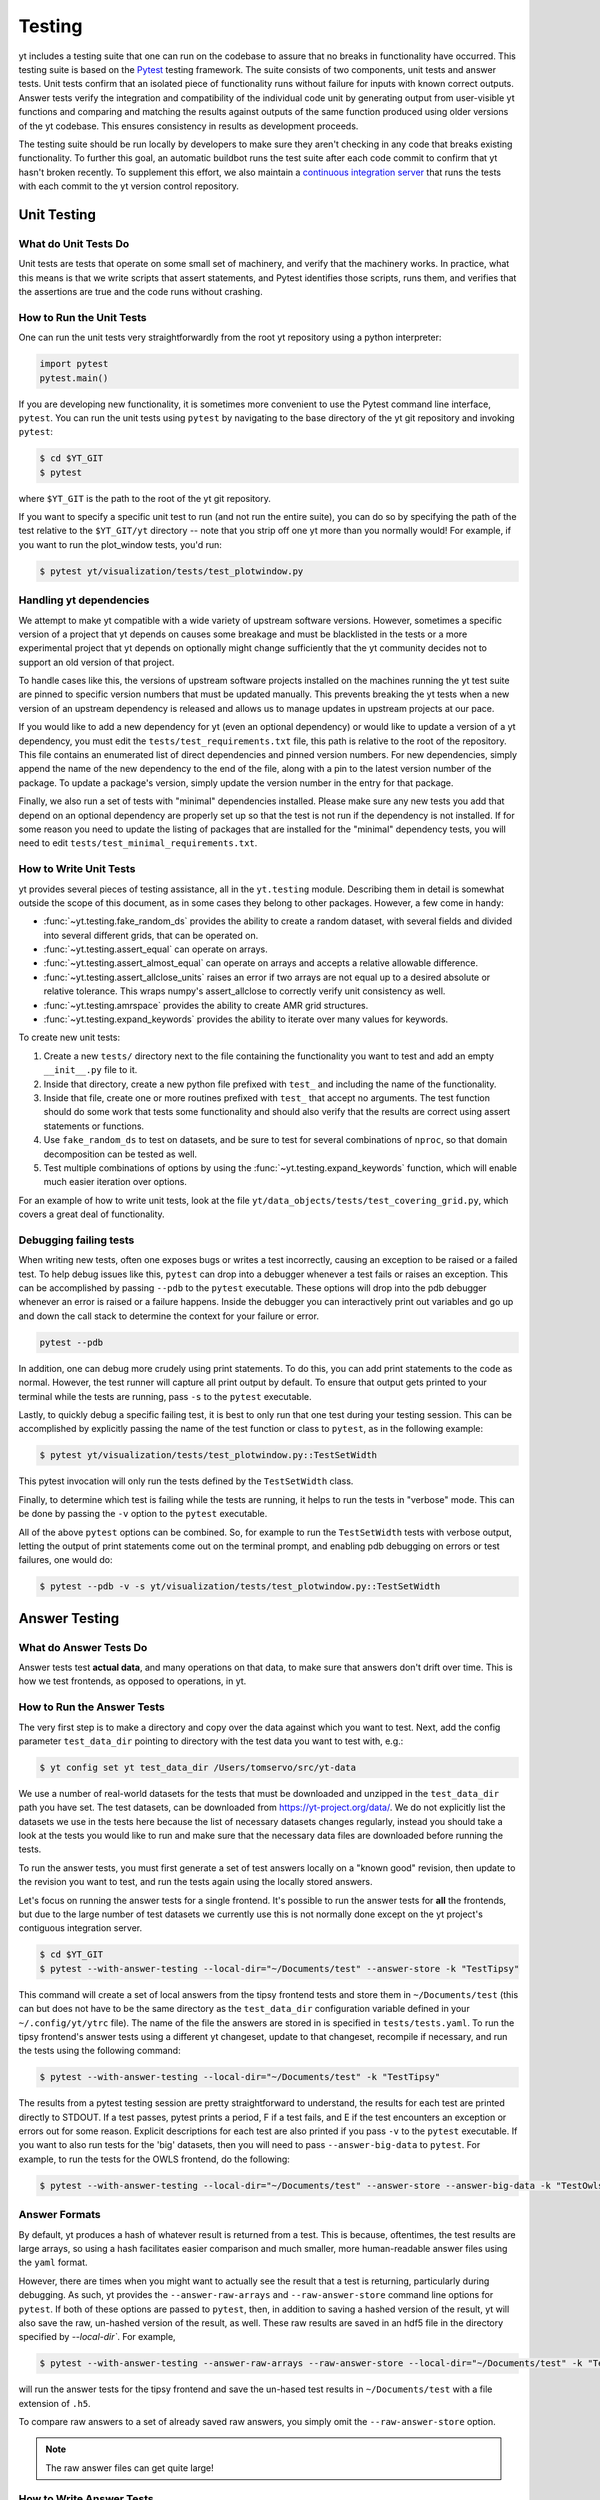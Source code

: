 .. _testing:

Testing
=======

yt includes a testing suite that one can run on the codebase to assure that no
breaks in functionality have occurred.  This testing suite is based on the
`Pytest <https://docs.pytest.org/en/stable/>`_
testing framework.  The suite consists of two components, unit tests and answer
tests. Unit tests confirm that an isolated piece of functionality runs without
failure for inputs with known correct outputs.  Answer tests verify the
integration and compatibility of the individual code unit by generating output
from user-visible yt functions and comparing and matching the results against
outputs of the same function produced using older versions of the yt codebase.
This ensures consistency in results as development proceeds.

The testing suite should be run locally by developers to make sure they aren't
checking in any code that breaks existing functionality.  To further this goal,
an automatic buildbot runs the test suite after each code commit to confirm
that yt hasn't broken recently.  To supplement this effort, we also maintain a
`continuous integration server <https://tests.yt-project.org>`_ that runs the
tests with each commit to the yt version control repository.

.. _unit_testing:

Unit Testing
------------

What do Unit Tests Do
^^^^^^^^^^^^^^^^^^^^^

Unit tests are tests that operate on some small set of machinery, and verify
that the machinery works. In practice, what this means is that we write scripts
that assert statements, and
Pytest identifies those scripts, runs them, and verifies that the assertions are
true and the code runs without crashing.

How to Run the Unit Tests
^^^^^^^^^^^^^^^^^^^^^^^^^

One can run the unit tests very straightforwardly from the root yt repository
using a python interpreter:

.. code-block:: python

   import pytest
   pytest.main()

If you are developing new functionality, it is sometimes more convenient to use
the Pytest command line interface, ``pytest``. You can run the unit tests
using ``pytest`` by navigating to the base directory of the yt git
repository and invoking ``pytest``:

.. code-block:: bash

   $ cd $YT_GIT
   $ pytest

where ``$YT_GIT`` is the path to the root of the yt git repository.

If you want to specify a specific unit test to run (and not run the entire
suite), you can do so by specifying the path of the test relative to the
``$YT_GIT/yt`` directory -- note that you strip off one yt more than you
normally would!  For example, if you want to run the plot_window tests, you'd
run:

.. code-block:: bash

   $ pytest yt/visualization/tests/test_plotwindow.py

Handling yt dependencies
^^^^^^^^^^^^^^^^^^^^^^^^

We attempt to make yt compatible with a wide variety of upstream software
versions. However, sometimes a specific version of a project that yt depends on
causes some breakage and must be blacklisted in the tests or a more
experimental project that yt depends on optionally might change sufficiently
that the yt community decides not to support an old version of that project.

To handle cases like this, the versions of upstream software projects installed
on the machines running the yt test suite are pinned to specific version
numbers that must be updated manually. This prevents breaking the yt tests when
a new version of an upstream dependency is released and allows us to manage
updates in upstream projects at our pace.

If you would like to add a new dependency for yt (even an optional dependency)
or would like to update a version of a yt dependency, you must edit the
``tests/test_requirements.txt`` file, this path is relative to the root of the
repository. This file contains an enumerated list of direct dependencies and
pinned version numbers. For new dependencies, simply append the name of the new
dependency to the end of the file, along with a pin to the latest version
number of the package. To update a package's version, simply update the version
number in the entry for that package.

Finally, we also run a set of tests with "minimal" dependencies installed. Please make sure any new tests you add that depend on an optional dependency are properly set up so that the test is not run if the dependency is not installed. If for some reason you need to update the listing of packages that are installed for the "minimal" dependency tests, you will need to edit ``tests/test_minimal_requirements.txt``.

How to Write Unit Tests
^^^^^^^^^^^^^^^^^^^^^^^

yt provides several pieces of testing assistance, all in the ``yt.testing``
module.  Describing them in detail is somewhat outside the scope of this
document, as in some cases they belong to other packages.  However, a few come
in handy:

* :func:`~yt.testing.fake_random_ds` provides the ability to create a random
  dataset, with several fields and divided into several different
  grids, that can be operated on.
* :func:`~yt.testing.assert_equal` can operate on arrays.
* :func:`~yt.testing.assert_almost_equal` can operate on arrays and accepts a
  relative allowable difference.
* :func:`~yt.testing.assert_allclose_units` raises an error if two arrays are
  not equal up to a desired absolute or relative tolerance. This wraps numpy's
  assert_allclose to correctly verify unit consistency as well.
* :func:`~yt.testing.amrspace` provides the ability to create AMR grid
  structures.
* :func:`~yt.testing.expand_keywords` provides the ability to iterate over
  many values for keywords.

To create new unit tests:

#. Create a new ``tests/`` directory next to the file containing the
   functionality you want to test and add an empty ``__init__.py`` file to
   it.
#. Inside that directory, create a new python file prefixed with ``test_`` and
   including the name of the functionality.
#. Inside that file, create one or more routines prefixed with ``test_`` that
   accept no arguments. The test function should do some work that tests some
   functionality and should also verify that the results are correct using
   assert statements or functions.
#. Use ``fake_random_ds`` to test on datasets, and be sure to test for
   several combinations of ``nproc``, so that domain decomposition can be
   tested as well.
#. Test multiple combinations of options by using the
   :func:`~yt.testing.expand_keywords` function, which will enable much
   easier iteration over options.

For an example of how to write unit tests, look at the file
``yt/data_objects/tests/test_covering_grid.py``, which covers a great deal of
functionality.

Debugging failing tests
^^^^^^^^^^^^^^^^^^^^^^^

When writing new tests, often one exposes bugs or writes a test incorrectly,
causing an exception to be raised or a failed test. To help debug issues like
this, ``pytest`` can drop into a debugger whenever a test fails or raises an
exception. This can be accomplished by passing ``--pdb`` to the ``pytest``
executable. These options will drop into the pdb debugger
whenever an error is raised or a failure happens. Inside the
debugger you can interactively print out variables and go up and down the call
stack to determine the context for your failure or error.

.. code-block:: bash

    pytest --pdb

In addition, one can debug more crudely using print statements. To do this,
you can add print statements to the code as normal. However, the test runner
will capture all print output by default. To ensure that output gets printed
to your terminal while the tests are running, pass ``-s`` to the ``pytest``
executable.

Lastly, to quickly debug a specific failing test, it is best to only run that
one test during your testing session. This can be accomplished by explicitly
passing the name of the test function or class to ``pytest``, as in the
following example:

.. code-block:: bash

    $ pytest yt/visualization/tests/test_plotwindow.py::TestSetWidth

This pytest invocation will only run the tests defined by the
``TestSetWidth`` class.

Finally, to determine which test is failing while the tests are running, it helps
to run the tests in "verbose" mode. This can be done by passing the ``-v`` option
to the ``pytest`` executable.

All of the above ``pytest`` options can be combined. So, for example to run
the ``TestSetWidth`` tests with verbose output, letting the output of print
statements come out on the terminal prompt, and enabling pdb debugging on errors
or test failures, one would do:

.. code-block:: bash

    $ pytest --pdb -v -s yt/visualization/tests/test_plotwindow.py::TestSetWidth

.. _answer_testing:

Answer Testing
--------------

What do Answer Tests Do
^^^^^^^^^^^^^^^^^^^^^^^

Answer tests test **actual data**, and many operations on that data, to make
sure that answers don't drift over time.  This is how we test frontends, as
opposed to operations, in yt.

.. _run_answer_testing:

How to Run the Answer Tests
^^^^^^^^^^^^^^^^^^^^^^^^^^^

The very first step is to make a directory and copy over the data against which
you want to test. Next, add the config parameter ``test_data_dir`` pointing to
directory with the test data you want to test with, e.g.:

.. code-block:: bash

   $ yt config set yt test_data_dir /Users/tomservo/src/yt-data

We use a number of real-world datasets for the tests that must be downloaded and
unzipped in the ``test_data_dir`` path you have set. The test datasets, can be
downloaded from https://yt-project.org/data/. We do not explicitly list the
datasets we use in the tests here because the list of necessary datasets changes
regularly, instead you should take a look at the tests you would like to run and
make sure that the necessary data files are downloaded before running the tests.

To run the answer tests, you must first generate a set of test answers locally
on a "known good" revision, then update to the revision you want to test, and
run the tests again using the locally stored answers.

Let's focus on running the answer tests for a single frontend. It's possible to
run the answer tests for **all** the frontends, but due to the large number of
test datasets we currently use this is not normally done except on the yt
project's contiguous integration server.

.. code-block:: bash

   $ cd $YT_GIT
   $ pytest --with-answer-testing --local-dir="~/Documents/test" --answer-store -k "TestTipsy"

This command will create a set of local answers from the tipsy frontend tests
and store them in ``~/Documents/test`` (this can but does not have to be the
same directory as the ``test_data_dir`` configuration variable defined in your
``~/.config/yt/ytrc`` file). The name of the file the answers are stored in is
specified in ``tests/tests.yaml``. To run the tipsy
frontend's answer tests using a different yt changeset, update to that
changeset, recompile if necessary, and run the tests using the following
command:

.. code-block:: bash

   $ pytest --with-answer-testing --local-dir="~/Documents/test" -k "TestTipsy"

The results from a pytest testing session are pretty straightforward to
understand, the results for each test are printed directly to STDOUT.  If a test
passes, pytest prints a period, F if a test fails, and E if the test encounters an
exception or errors out for some reason.  Explicit descriptions for each test
are also printed if you pass ``-v`` to the ``pytest`` executable.  If you
want to also run tests for the 'big' datasets, then you will need to pass
``--answer-big-data`` to ``pytest``.  For example, to run the tests for the
OWLS frontend, do the following:

.. code-block:: bash

   $ pytest --with-answer-testing --local-dir="~/Documents/test" --answer-store --answer-big-data -k "TestOwls"

Answer Formats
^^^^^^^^^^^^^^

By default, yt produces a hash of whatever result is returned from a test. This
is because, oftentimes, the test results are large arrays, so using a hash
facilitates easier comparison and much smaller, more human-readable answer
files using the ``yaml`` format.

However, there are times when you might want to actually see the result that
a test is returning, particularly during debugging. As such, yt provides the
``--answer-raw-arrays`` and ``--raw-answer-store`` command line options for
``pytest``. If both of these options are passed to ``pytest``, then, in
addition to saving a hashed version of the result, yt will also save the raw,
un-hashed version of the result, as well. These raw results are saved in an
hdf5 file in the directory specified by `--local-dir``. For example,

.. code-block:: bash

   $ pytest --with-answer-testing --answer-raw-arrays --raw-answer-store --local-dir="~/Documents/test" -k "TestTipsy"

will run the answer tests for the tipsy frontend and save the un-hased test
results in ``~/Documents/test`` with a file extension of ``.h5``.

To compare raw answers to a set of already saved raw answers, you simply omit
the ``--raw-answer-store`` option.

.. note::

   The raw answer files can get quite large!

How to Write Answer Tests
^^^^^^^^^^^^^^^^^^^^^^^^^

Tests can be added in the file ``yt/utilities/answer_testing/answer_tests.py`` .
You can find examples there of how to write a test.  Here is a trivial example:

.. code-block:: python

   #!python
   def maximum_value_test(ds, field):
      v, c = ds.find_max(field)
      result = np.empty(4, dtype="float64")
      result[0] = v
      result[1:] = c
      return result

What this does is calculate the location and value of the maximum of a
field.  It then puts that into the variable result and returns. If ``--answer-
store`` has been passed to ``pytest``, then a hash of ``result`` is saved.
If ``--answer-raw-arrays`` and ``--raw-answer-store`` have been passed to
``pytest`` then the un-hashed form of ``result`` is also saved.

If the answers are **not** being saved, then yt will look for an existing answer
file, read in the results, and then compare the new results to the old ones.
This is done via the ``_compare_raw_arrays`` and ``_compare_result`` functions
in ``yt/utilities/answer_testing/testing_utilities.py`` for raw answers and
hashed answers, respectively.

How To Write Answer Tests for a Frontend
^^^^^^^^^^^^^^^^^^^^^^^^^^^^^^^^^^^^^^^^

To add a new frontend answer test, first write a new set of tests for the data.
The Enzo example in ``yt/frontends/enzo/tests/test_outputs.py`` is
considered canonical.  Do these things:

* Create a new directory, ``tests`` inside the frontend's directory.

* Create a new file, ``test_outputs.py`` in the frontend's ``tests``
  directory.

* Create a new class with methods that operates similarly to the methods you
 can see in Enzo's ``TestEnzo`` class.

* The class should have the name ``TestFrontendName``, where ``FrontendName`` is
the name of the frontend you are writing tests for.

* The class should be decorated with ``@pytest.mark.answer_test``.

* These methods should test a number of different fields and data objects.

   * This is most easily accomplished by taking advantage of ``pytest``'s
   `parameterization features <https://docs.pytest.org/en/2.8.7/example/parametrize.html>`_

* If the methods are going to have their results saved, then the ``@pytest.mark.usefixtures("hashing")`` decorator should be used. This
fixture takes care of hashing the results, saving the results, and comparing
the results.

* If the method requires a large data file, it should be further decorated with
``@pytest.mark.big_data`` (see, for example, ``yt/frontends/owls/tests/test_outputs.py``).

How to Write Image Comparison Tests
^^^^^^^^^^^^^^^^^^^^^^^^^^^^^^^^^^^

We have a number of tests designed to compare images as part of yt. We make use
of some functionality from matplotlib to automatically compare images and detect
differences, if any. Image comparison tests are used in the plotting and volume
rendering machinery.

The easiest way to use the image comparison tests is to make use of the
``generic_image`` function. This function takes three arguments:

* A function the test machinery can call which will save an image to disk. yt will then find any images that get created and compare them with the
  stored "correct" answer.

Here is an example test function:

.. code-block:: python

   from yt.utilities.answer_testing.answer_tests import generic_image
   from yt.utilities.answer_testing.testing_utilities import data_dir_load

   from matplotlib import pyplot as plt

   @pytest.mark.answer_test
   class TestFrontendName:
      @pytest.mark.usefixtures("hashing")
      def test_my_ds(self):
          ds = data_dir_load(my_ds)
          my_plot = plt.plot([1, 2], [1, ])

          def create_image(image_name):
            return my_plot.save(image_name)
         gi = generic_image(create_image)[0]
         self.hashes.update({"generic_image" : gi})

Another good example of an image comparison test is
``plot_window_attribute`` defined in ``answer_tests.py`` and used in
``yt/visualization/tests/test_plotwindow.py``.

Enabling Answer Tests on Jenkins
^^^^^^^^^^^^^^^^^^^^^^^^^^^^^^^^
Before any code is added to or modified in the yt codebase, each incoming
changeset is run against all available unit and answer tests on our `continuous
integration server <https://tests.yt-project.org>`_. While unit tests are
autodiscovered by `pytest <https://docs.pytest.org/en/stable/>`_ itself,
answer tests require definition of which set of tests constitute to a given
answer. Configuration for the integration server is stored in
*tests/tests.yaml* in the main yt repository:

.. code-block:: yaml

   TestAdaptahop:
      - adaptahop_answers_000.yaml
      - adaptahop_answers_raw_000.h5
   # ...

where each answer test class is listed along with the file names to use for
both the hashed and raw answers.

The number in each file name refers to the answer file revision to use.


Updating Answers
~~~~~~~~~~~~~~~~

If you are trying to save answers for a test class that already has an answer
file on disk, you will get an error unless you specify the ``--force-overwrite``
option on the command line. This is **strongly** discouraged. You should almost
always instead bump the file revision number and re-run, e.g.,
``enzo_answers_000.yaml -> enzo_answers_001.yaml``.

When adding tests to an existing set of answers (like ``owls_answers_000.yaml``),
it is considered best practice to first submit a pull request adding the tests WITHOUT incrementing
the version number. Then, allow the tests to run (resulting in errors for the missing
answers). If no other failures are present, you can then increment the version number to regenerate
the answers. This way, we can avoid accidentally covering up test breakages.

Adding New Answer Tests
~~~~~~~~~~~~~~~~~~~~~~~

In order to add a new set of answer tests, it is sufficient to extend the
*answer_tests* list in *tests/tests.yaml* e.g.:

.. code-block:: yaml

   TestNewFrontend:
      - newfrontend_answers_000.yaml
      - newfrontend_answers_raw_000.h5
